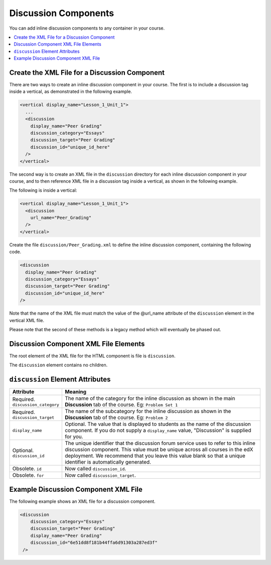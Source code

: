 .. _Discussion Components:

#################################
Discussion Components
#################################

You can add inline discussion components to any container in your
course.

.. contents::
  :local:
  :depth: 1

**********************************************
Create the XML File for a Discussion Component
**********************************************

There are two ways to create an inline discussion component in your course.
The first is to include a discussion tag inside a vertical, as demonstrated in
the following example.

.. code-block:: xml

  <vertical display_name="Lesson_1_Unit_1">
    ...
    <discussion
      display_name="Peer Grading"
      discussion_category="Essays"
      discussion_target="Peer Grading"
      discussion_id="unique_id_here"
    />
  </vertical>

The second way is to create an XML file in the ``discussion`` directory for each
inline discussion component in your course, and to then reference XML file in a
discussion tag inside a vertical, as shown in the following example.

The following is inside a vertical:

.. code-block:: xml

  <vertical display_name="Lesson_1_Unit_1">
    <discussion
      url_name="Peer_Grading"
    />
  </vertical>

Create the file ``discussion/Peer_Grading.xml`` to define the inline discussion
component, containing the following code.

.. code-block:: xml

  <discussion
    display_name="Peer Grading"
    discussion_category="Essays"
    discussion_target="Peer Grading"
    discussion_id="unique_id_here"
  />

Note that the name of the XML file must match the value of the @url_name
attribute of the ``discussion`` element in the vertical XML file.

Please note that the second of these methods is a legacy method which will
eventually be phased out.

***************************************
Discussion Component XML File Elements
***************************************

The root element of the XML file for the HTML component is file is
``discussion``.

The ``discussion`` element contains no children.

*************************************
``discussion`` Element Attributes
*************************************

.. list-table::
   :widths: 10 70
   :header-rows: 1

   * - Attribute
     - Meaning
   * - Required. ``discussion_category``
     - The name of the category for the inline discussion as shown in the main
       **Discussion** tab of the course. Eg: ``Problem Set 1``
   * - Required. ``discussion_target``
     - The name of the subcategory for the inline discussion as shown in the
       **Discussion** tab of the course. Eg: ``Problem 2``
   * - ``display_name``
     - Optional. The value that is displayed to students as the name of the
       discussion component. If you do not supply a ``display_name`` value,
       "Discussion" is supplied for you.
   * - Optional. ``discussion_id``
     - The unique identifier that the discussion forum service uses to refer to
       this inline discussion component. This value must be unique across all
       courses in the edX deployment. We recommend that you leave this value
       blank so that a unique identifier is automatically generated.
   * - Obsolete. ``id``
     - Now called ``discussion_id``.
   * - Obsolete. ``for``
     - Now called ``discussion_target``.

*************************************
Example Discussion Component XML File
*************************************

The following example shows an XML file for a discussion component.

.. code-block:: xml

  <discussion
      discussion_category="Essays"
      discussion_target="Peer Grading"
      display_name="Peer Grading"
      discussion_id="6e51dd8f181b44ffa6d91303a287ed3f"
   />
